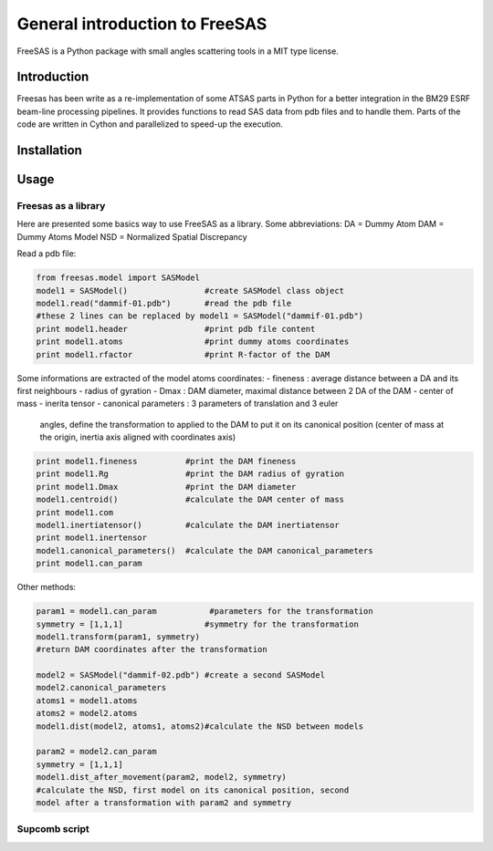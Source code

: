 General introduction to FreeSAS
===============================

FreeSAS is a Python package with small angles scattering tools in a MIT
type license.


Introduction
------------

Freesas has been write as a re-implementation of some ATSAS parts in
Python for a better integration in the BM29 ESRF beam-line processing
pipelines. It provides functions to read SAS data from pdb files and to
handle them. Parts of the code are written in Cython and parallelized to
speed-up the execution.

Installation
------------


Usage
-----

Freesas as a library
....................

Here are presented some basics way to use FreeSAS as a library.
Some abbreviations:
DA = Dummy Atom
DAM = Dummy Atoms Model
NSD = Normalized Spatial Discrepancy

Read a pdb file:

.. code-block:: python

    from freesas.model import SASModel
    model1 = SASModel()                #create SASModel class object
    model1.read("dammif-01.pdb")       #read the pdb file
    #these 2 lines can be replaced by model1 = SASModel("dammif-01.pdb")
    print model1.header                #print pdb file content
    print model1.atoms                 #print dummy atoms coordinates
    print model1.rfactor               #print R-factor of the DAM
    
    
Some informations are extracted of the model atoms coordinates:
- fineness : average distance between a DA and its first neighbours
- radius of gyration
- Dmax : DAM diameter, maximal distance between 2 DA of the DAM
- center of mass
- inerita tensor
- canonical parameters : 3 parameters of translation and 3 euler
  angles, define the transformation to applied to the DAM to put it
  on its canonical position (center of mass at the origin, inertia axis
  aligned with coordinates axis)

.. code-block:: python

    print model1.fineness          #print the DAM fineness
    print model1.Rg                #print the DAM radius of gyration
    print model1.Dmax              #print the DAM diameter
    model1.centroid()              #calculate the DAM center of mass
    print model1.com
    model1.inertiatensor()         #calculate the DAM inertiatensor
    print model1.inertensor
    model1.canonical_parameters()  #calculate the DAM canonical_parameters
    print model1.can_param

Other methods:

.. code-block:: python

    param1 = model1.can_param           #parameters for the transformation
    symmetry = [1,1,1]                 #symmetry for the transformation
    model1.transform(param1, symmetry)
    #return DAM coordinates after the transformation

    model2 = SASModel("dammif-02.pdb") #create a second SASModel
    model2.canonical_parameters
    atoms1 = model1.atoms
    atoms2 = model2.atoms
    model1.dist(model2, atoms1, atoms2)#calculate the NSD between models

    param2 = model2.can_param
    symmetry = [1,1,1]
    model1.dist_after_movement(param2, model2, symmetry)
    #calculate the NSD, first model on its canonical position, second
    model after a transformation with param2 and symmetry
    
		
Supcomb script
..............
